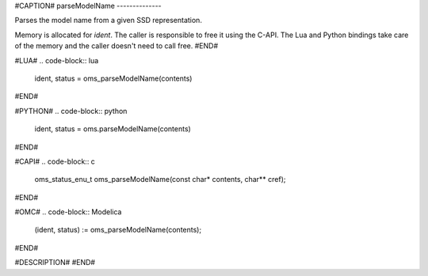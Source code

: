 #CAPTION#
parseModelName
--------------

Parses the model name from a given SSD representation.

Memory is allocated for `ident`. The caller is responsible to free it using
the C-API. The Lua and Python bindings take care of the memory and the caller
doesn't need to call free.
#END#

#LUA#
.. code-block:: lua

  ident, status = oms_parseModelName(contents)

#END#

#PYTHON#
.. code-block:: python

  ident, status = oms.parseModelName(contents)

#END#

#CAPI#
.. code-block:: c

  oms_status_enu_t oms_parseModelName(const char* contents, char** cref);

#END#

#OMC#
.. code-block:: Modelica

  (ident, status) := oms_parseModelName(contents);

#END#

#DESCRIPTION#
#END#

